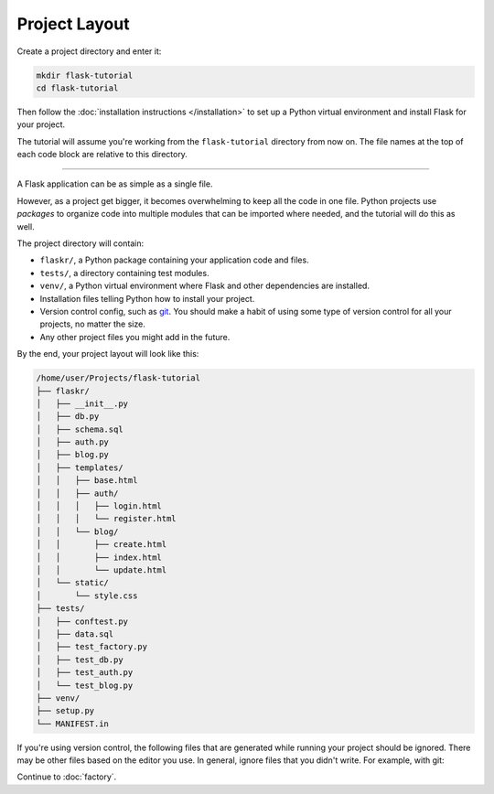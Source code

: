 Project Layout
==============

Create a project directory and enter it:

.. code-block:: none

    mkdir flask-tutorial
    cd flask-tutorial

Then follow the :doc:`installation instructions </installation>` to set
up a Python virtual environment and install Flask for your project.

The tutorial will assume you're working from the ``flask-tutorial``
directory from now on. The file names at the top of each code block are
relative to this directory.

----

A Flask application can be as simple as a single file.

.. code-block:: python
    :caption: ``hello.py``

    from flask import Flask

    app = Flask(__name__)


    @app.route('/')
    def hello():
        return 'Hello, World!'

However, as a project get bigger, it becomes overwhelming to keep all
the code in one file. Python projects use *packages* to organize code
into multiple modules that can be imported where needed, and the
tutorial will do this as well.

The project directory will contain:

* ``flaskr/``, a Python package containing your application code and
  files.
* ``tests/``, a directory containing test modules.
* ``venv/``, a Python virtual environment where Flask and other
  dependencies are installed.
* Installation files telling Python how to install your project.
* Version control config, such as `git`_. You should make a habit of
  using some type of version control for all your projects, no matter
  the size.
* Any other project files you might add in the future.

.. _git: https://git-scm.com/

By the end, your project layout will look like this:

.. code-block:: none

    /home/user/Projects/flask-tutorial
    ├── flaskr/
    │   ├── __init__.py
    │   ├── db.py
    │   ├── schema.sql
    │   ├── auth.py
    │   ├── blog.py
    │   ├── templates/
    │   │   ├── base.html
    │   │   ├── auth/
    │   │   │   ├── login.html
    │   │   │   └── register.html
    │   │   └── blog/
    │   │       ├── create.html
    │   │       ├── index.html
    │   │       └── update.html
    │   └── static/
    │       └── style.css
    ├── tests/
    │   ├── conftest.py
    │   ├── data.sql
    │   ├── test_factory.py
    │   ├── test_db.py
    │   ├── test_auth.py
    │   └── test_blog.py
    ├── venv/
    ├── setup.py
    └── MANIFEST.in

If you're using version control, the following files that are generated
while running your project should be ignored. There may be other files
based on the editor you use. In general, ignore files that you didn't
write. For example, with git:

.. code-block:: none
    :caption: ``.gitignore``

    venv/

    *.pyc
    __pycache__/

    instance/

    .pytest_cache/
    .coverage
    htmlcov/

    dist/
    build/
    *.egg-info/

Continue to :doc:`factory`.

